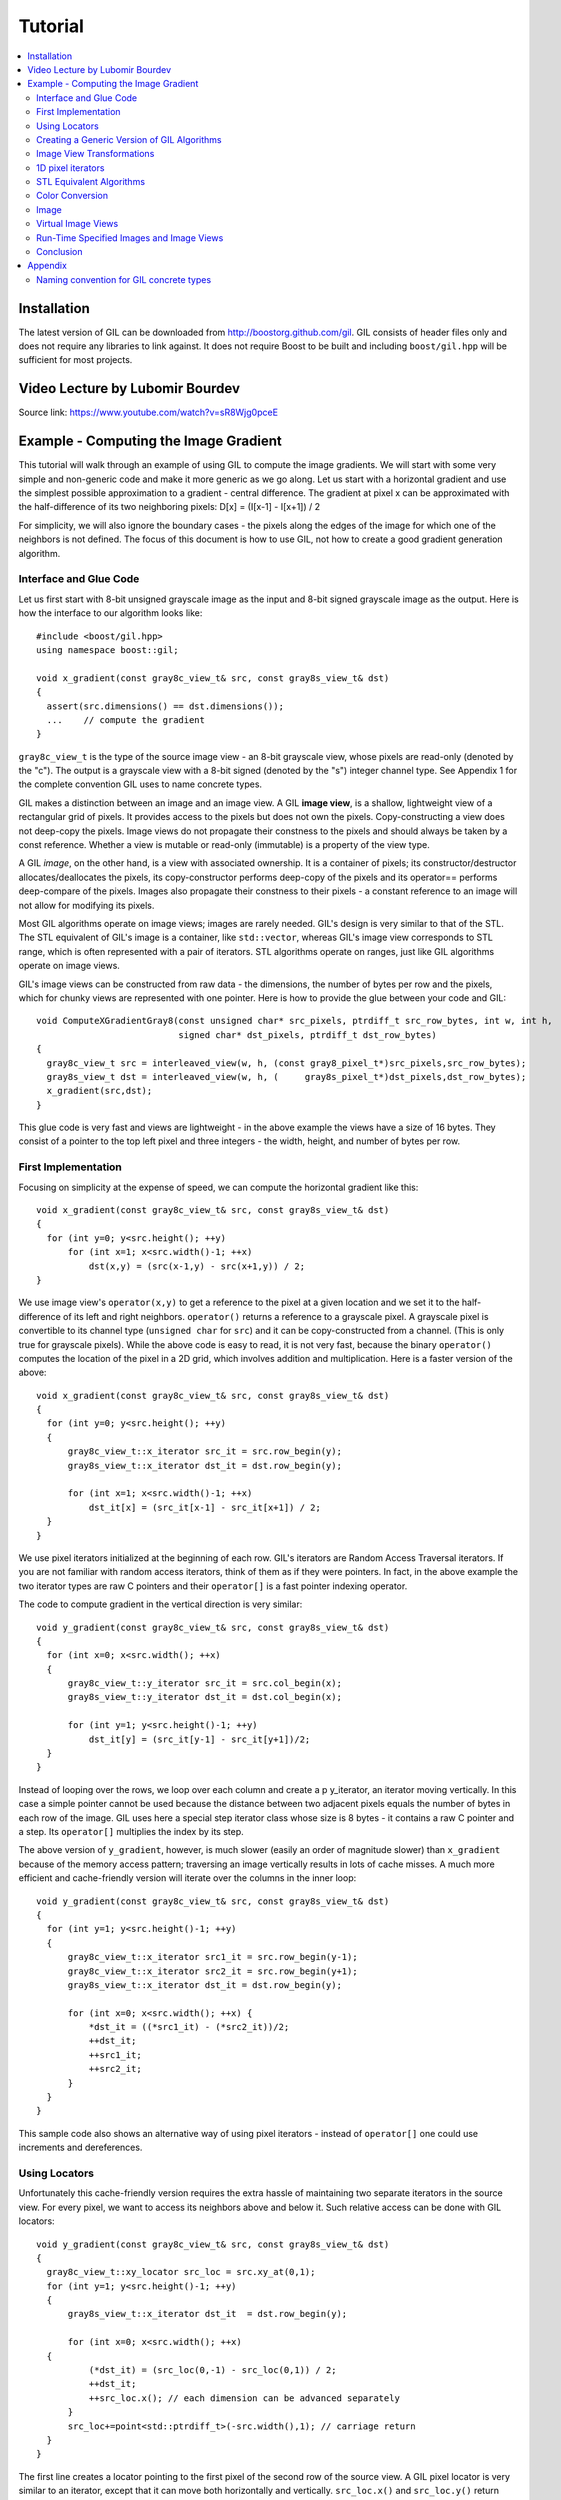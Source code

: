 Tutorial
========

.. contents::
   :local:

Installation
------------

The latest version of GIL can be downloaded from http://boostorg.github.com/gil.
GIL consists of header files only and does not require any libraries to
link against. It does not require Boost to be built and including
``boost/gil.hpp`` will be sufficient for most projects.

Video Lecture by Lubomir Bourdev
--------------------------------

.. raw:: html

    <div style="position: relative; overflow: hidden; max-width: 100%; height: auto;">
        <iframe width="800" height="450" src="https://www.youtube.com/embed/sR8Wjg0pceE?rel=0" frameborder="0" allow="autoplay=false; encrypted-media" allowfullscreen></iframe>
    </div>

Source link: https://www.youtube.com/watch?v=sR8Wjg0pceE

Example - Computing the Image Gradient
--------------------------------------

This tutorial will walk through an example of using GIL to compute the
image gradients. We will start with some very simple and non-generic
code and make it more generic as we go along.  Let us start with a
horizontal gradient and use the simplest possible approximation to a
gradient - central difference.  The gradient at pixel x can be
approximated with the half-difference of its two neighboring pixels:
D[x] = (I[x-1] - I[x+1]) / 2

For simplicity, we will also ignore the boundary cases - the pixels
along the edges of the image for which one of the neighbors is not
defined.  The focus of this document is how to use GIL, not how to
create a good gradient generation algorithm.

Interface and Glue Code
~~~~~~~~~~~~~~~~~~~~~~~

Let us first start with 8-bit unsigned grayscale image as the input and
8-bit signed grayscale image as the output.
Here is how the interface to our algorithm looks like::

  #include <boost/gil.hpp>
  using namespace boost::gil;

  void x_gradient(const gray8c_view_t& src, const gray8s_view_t& dst)
  {
    assert(src.dimensions() == dst.dimensions());
    ...    // compute the gradient
  }

``gray8c_view_t`` is the type of the source image view - an 8-bit
grayscale view, whose pixels are read-only (denoted by the "c"). The
output is a grayscale view with a 8-bit signed (denoted by the "s")
integer channel type. See Appendix 1 for the complete convention GIL
uses to name concrete types.

GIL makes a distinction between an image and an image view. A GIL
**image view**, is a shallow, lightweight view of a rectangular grid
of pixels. It provides access to the pixels but does not own the
pixels. Copy-constructing a view does not deep-copy the pixels. Image
views do not propagate their constness to the pixels and should always
be taken by a const reference. Whether a view is mutable or read-only
(immutable) is a property of the view type.

A GIL `image`, on the other hand, is a view with associated
ownership. It is a container of pixels; its constructor/destructor
allocates/deallocates the pixels, its copy-constructor performs
deep-copy of the pixels and its operator== performs deep-compare of
the pixels. Images also propagate their constness to their pixels - a
constant reference to an image will not allow for modifying its
pixels.

Most GIL algorithms operate on image views; images are rarely
needed. GIL's design is very similar to that of the STL. The STL
equivalent of GIL's image is a container, like ``std::vector``,
whereas GIL's image view corresponds to STL range, which is often
represented with a pair of iterators. STL algorithms operate on
ranges, just like GIL algorithms operate on image views.

GIL's image views can be constructed from raw data - the dimensions,
the number of bytes per row and the pixels, which for chunky views are
represented with one pointer. Here is how to provide the glue between
your code and GIL::

  void ComputeXGradientGray8(const unsigned char* src_pixels, ptrdiff_t src_row_bytes, int w, int h,
                             signed char* dst_pixels, ptrdiff_t dst_row_bytes)
  {
    gray8c_view_t src = interleaved_view(w, h, (const gray8_pixel_t*)src_pixels,src_row_bytes);
    gray8s_view_t dst = interleaved_view(w, h, (     gray8s_pixel_t*)dst_pixels,dst_row_bytes);
    x_gradient(src,dst);
  }

This glue code is very fast and views are lightweight - in the above
example the views have a size of 16 bytes. They consist of a pointer
to the top left pixel and three integers - the width, height, and
number of bytes per row.

First Implementation
~~~~~~~~~~~~~~~~~~~~

Focusing on simplicity at the expense of speed, we can compute the horizontal
gradient like this::

  void x_gradient(const gray8c_view_t& src, const gray8s_view_t& dst)
  {
    for (int y=0; y<src.height(); ++y)
        for (int x=1; x<src.width()-1; ++x)
            dst(x,y) = (src(x-1,y) - src(x+1,y)) / 2;
  }

We use image view's ``operator(x,y)`` to get a reference to the pixel
at a given location and we set it to the half-difference of its left
and right neighbors.  ``operator()`` returns a reference to a
grayscale pixel. A grayscale pixel is convertible to its channel type
(``unsigned char`` for ``src``) and it can be copy-constructed from a
channel.  (This is only true for grayscale pixels).  While the above
code is easy to read, it is not very fast, because the binary
``operator()`` computes the location of the pixel in a 2D grid, which
involves addition and multiplication. Here is a faster version of the
above::

  void x_gradient(const gray8c_view_t& src, const gray8s_view_t& dst)
  {
    for (int y=0; y<src.height(); ++y)
    {
        gray8c_view_t::x_iterator src_it = src.row_begin(y);
        gray8s_view_t::x_iterator dst_it = dst.row_begin(y);

        for (int x=1; x<src.width()-1; ++x)
            dst_it[x] = (src_it[x-1] - src_it[x+1]) / 2;
    }
  }

We use pixel iterators initialized at the beginning of each row. GIL's
iterators are Random Access Traversal iterators. If you are not
familiar with random access iterators, think of them as if they were
pointers. In fact, in the above example the two iterator types are raw
C pointers and their ``operator[]`` is a fast pointer indexing
operator.

The code to compute gradient in the vertical direction is very
similar::

  void y_gradient(const gray8c_view_t& src, const gray8s_view_t& dst)
  {
    for (int x=0; x<src.width(); ++x)
    {
        gray8c_view_t::y_iterator src_it = src.col_begin(x);
        gray8s_view_t::y_iterator dst_it = dst.col_begin(x);

        for (int y=1; y<src.height()-1; ++y)
            dst_it[y] = (src_it[y-1] - src_it[y+1])/2;
    }
  }

Instead of looping over the rows, we loop over each column and create
a \p y_iterator, an iterator moving vertically. In this case a simple
pointer cannot be used because the distance between two adjacent
pixels equals the number of bytes in each row of the image. GIL uses
here a special step iterator class whose size is 8 bytes - it contains
a raw C pointer and a step.  Its ``operator[]`` multiplies the index
by its step.

The above version of ``y_gradient``, however, is much slower (easily
an order of magnitude slower) than ``x_gradient`` because of the
memory access pattern; traversing an image vertically results in lots
of cache misses. A much more efficient and cache-friendly version will
iterate over the columns in the inner loop::

  void y_gradient(const gray8c_view_t& src, const gray8s_view_t& dst)
  {
    for (int y=1; y<src.height()-1; ++y)
    {
        gray8c_view_t::x_iterator src1_it = src.row_begin(y-1);
        gray8c_view_t::x_iterator src2_it = src.row_begin(y+1);
        gray8s_view_t::x_iterator dst_it = dst.row_begin(y);

        for (int x=0; x<src.width(); ++x) {
            *dst_it = ((*src1_it) - (*src2_it))/2;
            ++dst_it;
            ++src1_it;
            ++src2_it;
        }
    }
  }

This sample code also shows an alternative way of using pixel
iterators - instead of ``operator[]`` one could use increments and
dereferences.

Using Locators
~~~~~~~~~~~~~~

Unfortunately this cache-friendly version requires the extra hassle of
maintaining two separate iterators in the source view. For every
pixel, we want to access its neighbors above and below it. Such
relative access can be done with GIL locators::

  void y_gradient(const gray8c_view_t& src, const gray8s_view_t& dst)
  {
    gray8c_view_t::xy_locator src_loc = src.xy_at(0,1);
    for (int y=1; y<src.height()-1; ++y)
    {
        gray8s_view_t::x_iterator dst_it  = dst.row_begin(y);

        for (int x=0; x<src.width(); ++x)
    {
            (*dst_it) = (src_loc(0,-1) - src_loc(0,1)) / 2;
            ++dst_it;
            ++src_loc.x(); // each dimension can be advanced separately
        }
        src_loc+=point<std::ptrdiff_t>(-src.width(),1); // carriage return
    }
  }

The first line creates a locator pointing to the first pixel of the
second row of the source view. A GIL pixel locator is very similar to
an iterator, except that it can move both horizontally and
vertically. ``src_loc.x()`` and ``src_loc.y()`` return references to a
horizontal and a vertical iterator respectively, which can be used to
move the locator along the desired dimension, as shown
above. Additionally, the locator can be advanced in both dimensions
simultaneously using its ``operator+=`` and ``operator-=``. Similar to
image views, locators provide binary ``operator()`` which returns a
reference to a pixel with a relative offset to the current locator
position. For example, ``src_loc(0,1)`` returns a reference to the
neighbor below the current pixel.  Locators are very lightweight
objects - in the above example the locator has a size of 8 bytes - it
consists of a raw pointer to the current pixel and an int indicating
the number of bytes from one row to the next (which is the step when
moving vertically). The call to ``++src_loc.x()`` corresponds to a
single C pointer increment.  However, the example above performs more
computations than necessary. The code ``src_loc(0,1)`` has to compute
the offset of the pixel in two dimensions, which is slow.  Notice
though that the offset of the two neighbors is the same, regardless of
the pixel location. To improve the performance, GIL can cache and
reuse this offset::

  void y_gradient(const gray8c_view_t& src, const gray8s_view_t& dst)
  {
    gray8c_view_t::xy_locator src_loc = src.xy_at(0,1);
    gray8c_view_t::xy_locator::cached_location_t above = src_loc.cache_location(0,-1);
    gray8c_view_t::xy_locator::cached_location_t below = src_loc.cache_location(0, 1);

    for (int y=1; y<src.height()-1; ++y)
    {
        gray8s_view_t::x_iterator dst_it = dst.row_begin(y);

        for (int x=0; x<src.width(); ++x)
    {
            (*dst_it) = (src_loc[above] - src_loc[below])/2;
            ++dst_it;
            ++src_loc.x();
        }
        src_loc+=point<std::ptrdiff_t>(-src.width(),1);
    }
  }

In this example ``src_loc[above]`` corresponds to a fast pointer
indexing operation and the code is efficient.

Creating a Generic Version of GIL Algorithms
~~~~~~~~~~~~~~~~~~~~~~~~~~~~~~~~~~~~~~~~~~~~

Let us make our ``x_gradient`` more generic. It should work with any
image views, as long as they have the same number of channels.  The
gradient operation is to be computed for each channel
independently. Here is how the new interface looks like::

  template <typename SrcView, typename DstView>
  void x_gradient(const SrcView& src, const DstView& dst)
  {
    gil_function_requires<ImageViewConcept<SrcView> >();
    gil_function_requires<MutableImageViewConcept<DstView> >();
    gil_function_requires<ColorSpacesCompatibleConcept<
                                typename color_space_type<SrcView>::type,
                                typename color_space_type<DstView>::type> >();

    ... // compute the gradient
  }

The new algorithm now takes the types of the input and output image
views as template parameters.  That allows using both built-in GIL
image views, as well as any user-defined image view classes.  The
first three lines are optional; they use ``boost::concept_check`` to
ensure that the two arguments are valid GIL image views, that the
second one is mutable and that their color spaces are compatible
(i.e. have the same set of channels).

GIL does not require using its own built-in constructs. You are free
to use your own channels, color spaces, iterators, locators, views and
images.  However, to work with the rest of GIL they have to satisfy a
set of requirements; in other words, they have to \e model the
corresponding GIL _concept_.  GIL's concepts are defined in the user
guide.

One of the biggest drawbacks of using templates and generic
programming in C++ is that compile errors can be very difficult to
comprehend.  This is a side-effect of the lack of early type
checking - a generic argument may not satisfy the requirements of a
function, but the incompatibility may be triggered deep into a nested
call, in code unfamiliar and hardly related to the problem.  GIL uses
``boost::concept_check`` to mitigate this problem. The above three
lines of code check whether the template parameters are valid models
of their corresponding concepts.  If a model is incorrect, the compile
error will be inside ``gil_function_requires``, which is much closer
to the problem and easier to track. Furthermore, such checks get
compiled out and have zero performance overhead. The disadvantage of
using concept checks is the sometimes severe impact they have on
compile time. This is why GIL performs concept checks only in debug
mode, and only if ``BOOST_GIL_USE_CONCEPT_CHECK`` is defined (off by
default).

The body of the generic function is very similar to that of the
concrete one. The biggest difference is that we need to loop over the
channels of the pixel and compute the gradient for each channel::

  template <typename SrcView, typename DstView>
  void x_gradient(const SrcView& src, const DstView& dst)
  {
    for (int y=0; y<src.height(); ++y)
    {
        typename SrcView::x_iterator src_it = src.row_begin(y);
        typename DstView::x_iterator dst_it = dst.row_begin(y);

        for (int x=1; x<src.width()-1; ++x)
            for (int c=0; c<num_channels<SrcView>::value; ++c)
                dst_it[x][c] = (src_it[x-1][c]- src_it[x+1][c])/2;
    }
  }

Having an explicit loop for each channel could be a performance
problem. GIL allows us to abstract out such per-channel operations::

  template <typename Out>
  struct halfdiff_cast_channels
  {
    template <typename T> Out operator()(const T& in1, const T& in2) const
    {
        return Out((in1-in2)/2);
    }
  };

  template <typename SrcView, typename DstView>
  void x_gradient(const SrcView& src, const DstView& dst)
  {
    typedef typename channel_type<DstView>::type dst_channel_t;

    for (int y=0; y<src.height(); ++y)
    {
        typename SrcView::x_iterator src_it = src.row_begin(y);
        typename DstView::x_iterator dst_it = dst.row_begin(y);

        for (int x=1; x<src.width()-1; ++x)
            static_transform(src_it[x-1], src_it[x+1], dst_it[x],
                               halfdiff_cast_channels<dst_channel_t>());
    }
  }

``static_transform`` is an example of a channel-level GIL
algorithm. Other such algorithms are ``static_generate``,
``static_fill`` and ``static_for_each``. They are the channel-level
equivalents of STL ``generate``, ``transform``, ``fill`` and
``for_each`` respectively. GIL channel algorithms use static recursion
to unroll the loops; they never loop over the channels explicitly.
Note that sometimes modern compilers (at least Visual Studio 8)
already unroll channel-level loops, such as the one above. However,
another advantage of using GIL's channel-level algorithms is that they
pair the channels semantically, not based on their order in
memory. For example, the above example will properly match an RGB
source with a BGR destination.

Here is how we can use our generic version with images of different
types::

  // Calling with 16-bit grayscale data
  void XGradientGray16_Gray32(const unsigned short* src_pixels, ptrdiff_t src_row_bytes, int w, int h,
                              signed int* dst_pixels, ptrdiff_t dst_row_bytes)
  {
    gray16c_view_t src=interleaved_view(w,h,(const gray16_pixel_t*)src_pixels,src_row_bytes);
    gray32s_view_t dst=interleaved_view(w,h,(     gray32s_pixel_t*)dst_pixels,dst_row_bytes);
    x_gradient(src,dst);
  }

  // Calling with 8-bit RGB data into 16-bit BGR
  void XGradientRGB8_BGR16(const unsigned char* src_pixels, ptrdiff_t src_row_bytes, int w, int h,
                           signed short* dst_pixels, ptrdiff_t dst_row_bytes)
  {
    rgb8c_view_t  src = interleaved_view(w,h,(const rgb8_pixel_t*)src_pixels,src_row_bytes);
    rgb16s_view_t dst = interleaved_view(w,h,(    rgb16s_pixel_t*)dst_pixels,dst_row_bytes);
    x_gradient(src,dst);
  }

  // Either or both the source and the destination could be planar - the gradient code does not change
  void XGradientPlanarRGB8_RGB32(
           const unsigned short* src_r, const unsigned short* src_g, const unsigned short* src_b,
           ptrdiff_t src_row_bytes, int w, int h,
           signed int* dst_pixels, ptrdiff_t dst_row_bytes)
  {
    rgb16c_planar_view_t src=planar_rgb_view (w,h, src_r,src_g,src_b,         src_row_bytes);
    rgb32s_view_t        dst=interleaved_view(w,h,(rgb32s_pixel_t*)dst_pixels,dst_row_bytes);
    x_gradient(src,dst);
  }

As these examples illustrate, both the source and the destination can
be interleaved or planar, of any channel depth (assuming the
destination channel is assignable to the source), and of any
compatible color spaces.

GIL 2.1 can also natively represent images whose channels are not
byte-aligned, such as 6-bit RGB222 image or a 1-bit Gray1 image.  GIL
algorithms apply to these images natively. See the design guide or
sample files for more on using such images.

Image View Transformations
~~~~~~~~~~~~~~~~~~~~~~~~~~

One way to compute the y-gradient is to rotate the image by 90
degrees, compute the x-gradient and rotate the result back. Here is
how to do this in GIL::

  template <typename SrcView, typename DstView>
  void y_gradient(const SrcView& src, const DstView& dst)
  {
    x_gradient(rotated90ccw_view(src), rotated90ccw_view(dst));
  }

``rotated90ccw_view`` takes an image view and returns an image view
representing 90-degrees counter-clockwise rotation of its input. It is
an example of a GIL view transformation function. GIL provides a
variety of transformation functions that can perform any axis-aligned
rotation, transpose the view, flip it vertically or horizontally,
extract a rectangular subimage, perform color conversion, subsample
view, etc. The view transformation functions are fast and shallow -
they don't copy the pixels, they just change the "coordinate system"
of accessing the pixels. ``rotated90cw_view``, for example, returns a
view whose horizontal iterators are the vertical iterators of the
original view. The above code to compute ``y_gradient`` is slow
because of the memory access pattern; using ``rotated90cw_view`` does
not make it any slower.

Another example: suppose we want to compute the gradient of the N-th
channel of a color image. Here is how to do that::

  template <typename SrcView, typename DstView>
  void nth_channel_x_gradient(const SrcView& src, int n, const DstView& dst)
  {
    x_gradient(nth_channel_view(src, n), dst);
  }

``nth_channel_view`` is a view transformation function that takes any
view and returns a single-channel (grayscale) view of its N-th
channel.  For interleaved RGB view, for example, the returned view is
a step view - a view whose horizontal iterator skips over two channels
when incremented.  If applied on a planar RGB view, the returned type
is a simple grayscale view whose horizontal iterator is a C pointer.
Image view transformation functions can be piped together. For
example, to compute the y gradient of the second channel of the even
pixels in the view, use::

  y_gradient(subsampled_view(nth_channel_view(src, 1), 2,2), dst);

GIL can sometimes simplify piped views. For example, two nested
subsampled views (views that skip over pixels in X and in Y) can be
represented as a single subsampled view whose step is the product of
the steps of the two views.

1D pixel iterators
~~~~~~~~~~~~~~~~~~

Let's go back to ``x_gradient`` one more time.  Many image view
algorithms apply the same operation for each pixel and GIL provides an
abstraction to handle them. However, our algorithm has an unusual
access pattern, as it skips the first and the last column. It would be
nice and instructional to see how we can rewrite it in canonical
form. The way to do that in GIL is to write a version that works for
every pixel, but apply it only on the subimage that excludes the first
and last column::

  void x_gradient_unguarded(const gray8c_view_t& src, const gray8s_view_t& dst)
  {
    for (int y=0; y<src.height(); ++y)
    {
        gray8c_view_t::x_iterator src_it = src.row_begin(y);
        gray8s_view_t::x_iterator dst_it = dst.row_begin(y);

        for (int x=0; x<src.width(); ++x)
            dst_it[x] = (src_it[x-1] - src_it[x+1]) / 2;
    }
  }

  void x_gradient(const gray8c_view_t& src, const gray8s_view_t& dst)
  {
    assert(src.width()>=2);
    x_gradient_unguarded(subimage_view(src, 1, 0, src.width()-2, src.height()),
                         subimage_view(dst, 1, 0, src.width()-2, src.height()));
  }

``subimage_view`` is another example of a GIL view transformation
function. It takes a source view and a rectangular region (in this
case, defined as x_min,y_min,width,height) and returns a view
operating on that region of the source view. The above implementation
has no measurable performance degradation from the version that
operates on the original views.

Now that ``x_gradient_unguarded`` operates on every pixel, we can
rewrite it more compactly::

  void x_gradient_unguarded(const gray8c_view_t& src, const gray8s_view_t& dst)
  {
    gray8c_view_t::iterator src_it = src.begin();
    for (gray8s_view_t::iterator dst_it = dst.begin(); dst_it!=dst.end(); ++dst_it, ++src_it)
        *dst_it = (src_it.x()[-1] - src_it.x()[1]) / 2;
  }

GIL image views provide ``begin()`` and ``end()`` methods that return
one dimensional pixel iterators which iterate over each pixel in the
view, left to right and top to bottom. They do a proper "carriage
return" - they skip any unused bytes at the end of a row. As such,
they are slightly suboptimal, because they need to keep track of their
current position with respect to the end of the row. Their increment
operator performs one extra check (are we at the end of the row?), a
check that is avoided if two nested loops are used instead. These
iterators have a method ``x()`` which returns the more lightweight
horizontal iterator that we used previously. Horizontal iterators have
no notion of the end of rows. In this case, the horizontal iterators
are raw C pointers. In our example, we must use the horizontal
iterators to access the two neighbors properly, since they could
reside outside the image view.

STL Equivalent Algorithms
~~~~~~~~~~~~~~~~~~~~~~~~~

GIL provides STL equivalents of many algorithms. For example,
``std::transform`` is an STL algorithm that sets each element in a
destination range the result of a generic function taking the
corresponding element of the source range. In our example, we want to
assign to each destination pixel the value of the half-difference of
the horizontal neighbors of the corresponding source pixel.  If we
abstract that operation in a function object, we can use GIL's
``transform_pixel_positions`` to do that::

  struct half_x_difference
  {
    int operator()(const gray8c_loc_t& src_loc) const
    {
        return (src_loc.x()[-1] - src_loc.x()[1]) / 2;
    }
  };

  void x_gradient_unguarded(const gray8c_view_t& src, const gray8s_view_t& dst)
  {
    transform_pixel_positions(src, dst, half_x_difference());
  }

GIL provides the algorithms ``for_each_pixel`` and
``transform_pixels`` which are image view equivalents of STL
``std::for_each`` and ``std::transform``. It also provides
``for_each_pixel_position`` and ``transform_pixel_positions``, which
instead of references to pixels, pass to the generic function pixel
locators. This allows for more powerful functions that can use the
pixel neighbors through the passed locators.  GIL algorithms iterate
through the pixels using the more efficient two nested loops (as
opposed to the single loop using 1-D iterators)

Color Conversion
~~~~~~~~~~~~~~~~

Instead of computing the gradient of each color plane of an image, we
often want to compute the gradient of the luminosity. In other words,
we want to convert the color image to grayscale and compute the
gradient of the result. Here how to compute the luminosity gradient of
a 32-bit float RGB image::

  void x_gradient_rgb_luminosity(const rgb32fc_view_t& src, const gray8s_view_t& dst)
  {
    x_gradient(color_converted_view<gray8_pixel_t>(src), dst);
  }

``color_converted_view`` is a GIL view transformation function that
takes any image view and returns a view in a target color space and
channel depth (specified as template parameters). In our example, it
constructs an 8-bit integer grayscale view over 32-bit float RGB
pixels. Like all other view transformation functions,
``color_converted_view`` is very fast and shallow. It doesn't copy the
data or perform any color conversion. Instead it returns a view that
performs color conversion every time its pixels are accessed.

In the generic version of this algorithm we might like to convert the
color space to grayscale, but keep the channel depth the same. We do
that by constructing the type of a GIL grayscale pixel with the same
channel as the source, and color convert to that pixel type::

  template <typename SrcView, typename DstView>
  void x_luminosity_gradient(const SrcView& src, const DstView& dst)
  {
    typedef pixel<typename channel_type<SrcView>::type, gray_layout_t> gray_pixel_t;
    x_gradient(color_converted_view<gray_pixel_t>(src), dst);
  }

When the destination color space and channel type happens to be the
same as the source one, color conversion is unnecessary. GIL detects
this case and avoids calling the color conversion code at all -
i.e. ``color_converted_view`` returns back the source view unchanged.

Image
~~~~~

The above example has a performance problem - ``x_gradient``
dereferences most source pixels twice, which will cause the above code
to perform color conversion twice.  Sometimes it may be more efficient
to copy the color converted image into a temporary buffer and use it
to compute the gradient - that way color conversion is invoked once
per pixel.  Using our non-generic version we can do it like this::

  void x_luminosity_gradient(const rgb32fc_view_t& src, const gray8s_view_t& dst)
  {
    gray8_image_t ccv_image(src.dimensions());
    copy_pixels(color_converted_view<gray8_pixel_t>(src), view(ccv_image));

    x_gradient(const_view(ccv_image), dst);
  }

First we construct an 8-bit grayscale image with the same dimensions
as our source. Then we copy a color-converted view of the source into
the temporary image.  Finally we use a read-only view of the temporary
image in our ``x_gradient algorithm``. As the example shows, GIL
provides global functions ``view`` and ``const_view`` that take an
image and return a mutable or an immutable view of its pixels.

Creating a generic version of the above is a bit trickier::

  template <typename SrcView, typename DstView>
  void x_luminosity_gradient(const SrcView& src, const DstView& dst)
  {
    typedef typename channel_type<DstView>::type d_channel_t;
    typedef typename channel_convert_to_unsigned<d_channel_t>::type channel_t;
    typedef pixel<channel_t, gray_layout_t>  gray_pixel_t;
    typedef image<gray_pixel_t, false>       gray_image_t;

    gray_image_t ccv_image(src.dimensions());
    copy_pixels(color_converted_view<gray_pixel_t>(src), view(ccv_image));
    x_gradient(const_view(ccv_image), dst);
  }

First we use the ``channel_type`` metafunction to get the channel type
of the destination view. A metafunction is a function operating on
types. In GIL metafunctions are class templates (declared with
``struct`` type specifier) which take their parameters as template
parameters and return their result in a nested typedef called
``type``. In this case, ``channel_type`` is a unary metafunction which
in this example is called with the type of an image view and returns
the type of the channel associated with that image view.

GIL constructs that have an associated pixel type, such as pixels,
pixel iterators, locators, views and images, all model
``PixelBasedConcept``, which means that they provide a set of
metafunctions to query the pixel properties, such as ``channel_type``,
``color_space_type``, ``channel_mapping_type``, and ``num_channels``.

After we get the channel type of the destination view, we use another
metafunction to remove its sign (if it is a signed integral type) and
then use it to generate the type of a grayscale pixel. From the pixel
type we create the image type. GIL's image class is specialized over
the pixel type and a boolean indicating whether the image should be
planar or interleaved.  Single-channel (grayscale) images in GIL must
always be interleaved. There are multiple ways of constructing types
in GIL. Instead of instantiating the classes directly we could have
used type factory metafunctions. The following code is equivalent::

  template <typename SrcView, typename DstView>
  void x_luminosity_gradient(const SrcView& src, const DstView& dst)
  {
    typedef typename channel_type<DstView>::type d_channel_t;
    typedef typename channel_convert_to_unsigned<d_channel_t>::type channel_t;
    typedef typename image_type<channel_t, gray_layout_t>::type gray_image_t;
    typedef typename gray_image_t::value_type gray_pixel_t;

    gray_image_t ccv_image(src.dimensions());
    copy_and_convert_pixels(src, view(ccv_image));
    x_gradient(const_view(ccv_image), dst);
  }

GIL provides a set of metafunctions that generate GIL types -
``image_type`` is one such meta-function that constructs the type of
an image from a given channel type, color layout, and
planar/interleaved option (the default is interleaved). There are also
similar meta-functions to construct the types of pixel references,
iterators, locators and image views. GIL also has metafunctions
``derived_pixel_reference_type``, ``derived_iterator_type``,
``derived_view_type`` and ``derived_image_type`` that construct the
type of a GIL construct from a given source one by changing one or
more properties of the type and keeping the rest.

From the image type we can use the nested typedef ``value_type`` to
obtain the type of a pixel. GIL images, image views and locators have
nested typedefs ``value_type`` and ``reference`` to obtain the type of
the pixel and a reference to the pixel. If you have a pixel iterator,
you can get these types from its ``iterator_traits``. Note also the
algorithm ``copy_and_convert_pixels``, which is an abbreviated version
of ``copy_pixels`` with a color converted source view.

Virtual Image Views
~~~~~~~~~~~~~~~~~~~

So far we have been dealing with images that have pixels stored in
memory. GIL allows you to create an image view of an arbitrary image,
including a synthetic function. To demonstrate this, let us create a
view of the Mandelbrot set.  First, we need to create a function
object that computes the value of the Mandelbrot set at a given
location (x,y) in the image::

  // models PixelDereferenceAdaptorConcept
  struct mandelbrot_fn
  {
    typedef point<ptrdiff_t>   point_t;

    typedef mandelbrot_fn       const_t;
    typedef gray8_pixel_t       value_type;
    typedef value_type          reference;
    typedef value_type          const_reference;
    typedef point_t             argument_type;
    typedef reference           result_type;
    static bool constexpr is_mutable = false;

    mandelbrot_fn() {}
    mandelbrot_fn(const point_t& sz) : _img_size(sz) {}

    result_type operator()(const point_t& p) const
    {
        // normalize the coords to (-2..1, -1.5..1.5)
        double t=get_num_iter(point<double>(p.x/(double)_img_size.x*3-2, p.y/(double)_img_size.y*3-1.5f));
        return value_type((bits8)(pow(t,0.2)*255));   // raise to power suitable for viewing
    }
  private:
    point_t _img_size;

    double get_num_iter(const point<double>& p) const
    {
        point<double> Z(0,0);
        for (int i=0; i<100; ++i)  // 100 iterations
    {
            Z = point<double>(Z.x*Z.x - Z.y*Z.y + p.x, 2*Z.x*Z.y + p.y);
            if (Z.x*Z.x + Z.y*Z.y > 4)
                return i/(double)100;
        }
        return 0;
    }
  };

We can now use GIL's ``virtual_2d_locator`` with this function object
to construct a Mandelbrot view of size 200x200 pixels::

  typedef mandelbrot_fn::point_t point_t;
  typedef virtual_2d_locator<mandelbrot_fn,false> locator_t;
  typedef image_view<locator_t> my_virt_view_t;

  point_t dims(200,200);

  // Construct a Mandelbrot view with a locator, taking top-left corner (0,0) and step (1,1)
  my_virt_view_t mandel(dims, locator_t(point_t(0,0), point_t(1,1), mandelbrot_fn(dims)));

We can treat the synthetic view just like a real one. For example,
let's invoke our ``x_gradient`` algorithm to compute the gradient of
the 90-degree rotated view of the Mandelbrot set and save the original
and the result::

  gray8s_image_t img(dims);
  x_gradient(rotated90cw_view(mandel), view(img));

  // Save the Mandelbrot set and its 90-degree rotated gradient (jpeg cannot save signed char; must convert to unsigned char)
  jpeg_write_view("mandel.jpg",mandel);
  jpeg_write_view("mandel_grad.jpg",color_converted_view<gray8_pixel_t>(const_view(img)));

Here is what the two files look like:

.. image:: /_static/mandel.jpg

Run-Time Specified Images and Image Views
~~~~~~~~~~~~~~~~~~~~~~~~~~~~~~~~~~~~~~~~~

So far we have created a generic function that computes the image
gradient of an image view template specialization.  Sometimes,
however, the properties of an image view, such as its color space and
channel depth, may not be available at compile time.  GIL's
``dynamic_image`` extension allows for working with GIL constructs
that are specified at run time, also called _variants_. GIL provides
models of a run-time instantiated image, ``any_image``, and a run-time
instantiated image view, ``any_image_view``. The mechanisms are in
place to create other variants, such as ``any_pixel``,
``any_pixel_iterator``, etc.  Most of GIL's algorithms and all of the
view transformation functions also work with run-time instantiated
image views and binary algorithms, such as ``copy_pixels`` can have
either or both arguments be variants.

Lets make our ``x_luminosity_gradient`` algorithm take a variant image
view. For simplicity, let's assume that only the source view can be a
variant.  (As an example of using multiple variants, see GIL's image
view algorithm overloads taking multiple variants.)

First, we need to make a function object that contains the templated
destination view and has an application operator taking a templated
source view::

  #include <boost/gil/extension/dynamic_image/dynamic_image_all.hpp>

  template <typename DstView>
  struct x_gradient_obj
  {
    typedef void result_type;        // required typedef

    const DstView& _dst;
    x_gradient_obj(const DstView& dst) : _dst(dst) {}

    template <typename SrcView>
    void operator()(const SrcView& src) const { x_luminosity_gradient(src, _dst); }
  };

The second step is to provide an overload of ``x_luminosity_gradient``
that takes image view variant and calls GIL's ``apply_operation``
passing it the function object::

  template <typename SrcViews, typename DstView>
  void x_luminosity_gradient(const any_image_view<SrcViews>& src, const DstView& dst)
  {
    apply_operation(src, x_gradient_obj<DstView>(dst));
  }

``any_image_view<SrcViews>`` is the image view variant. It is
templated over ``SrcViews``, an enumeration of all possible view types
the variant can take.  ``src`` contains inside an index of the
currently instantiated type, as well as a block of memory containing
the instance.  ``apply_operation`` goes through a switch statement
over the index, each case of which casts the memory to the correct
view type and invokes the function object with it. Invoking an
algorithm on a variant has the overhead of one switch
statement. Algorithms that perform an operation for each pixel in an
image view have practically no performance degradation when used with
a variant.

Here is how we can construct a variant and invoke the algorithm::

  #include <boost/mpl/vector.hpp>
  #include <boost/gil/extension/io/jpeg_dynamic_io.hpp>

  typedef mpl::vector<gray8_image_t, gray16_image_t, rgb8_image_t, rgb16_image_t> my_img_types;
  any_image<my_img_types> runtime_image;
  jpeg_read_image("input.jpg", runtime_image);

  gray8s_image_t gradient(runtime_image.dimensions());
  x_luminosity_gradient(const_view(runtime_image), view(gradient));
  jpeg_write_view("x_gradient.jpg", color_converted_view<gray8_pixel_t>(const_view(gradient)));

In this example, we create an image variant that could be 8-bit or
16-bit RGB or grayscale image. We then use GIL's I/O extension to load
the image from file in its native color space and channel depth. If
none of the allowed image types matches the image on disk, an
exception will be thrown.  We then construct a 8 bit signed
(i.e. ``char``) image to store the gradient and invoke ``x_gradient``
on it. Finally we save the result into another file.  We save the view
converted to 8-bit unsigned, because JPEG I/O does not support signed
char.

Note how free functions and methods such as ``jpeg_read_image``,
``dimensions``, ``view`` and ``const_view`` work on both templated and
variant types.  For templated images ``view(img)`` returns a templated
view, whereas for image variants it returns a view variant.  For
example, the return type of ``view(runtime_image)`` is
``any_image_view<Views>`` where ``Views`` enumerates four views
corresponding to the four image types.  ``const_view(runtime_image)``
returns a ``any_image_view`` of the four read-only view types, etc.

A warning about using variants: instantiating an algorithm with a
variant effectively instantiates it with every possible type the
variant can take.  For binary algorithms, the algorithm is
instantiated with every possible combination of the two input types!
This can take a toll on both the compile time and the executable size.

Conclusion
~~~~~~~~~~

This tutorial provides a glimpse at the challenges associated with
writing generic and efficient image processing algorithms in GIL.  We
have taken a simple algorithm and shown how to make it work with image
representations that vary in bit depth, color space, ordering of the
channels, and planar/interleaved structure. We have demonstrated that
the algorithm can work with fully abstracted virtual images, and even
images whose type is specified at run time. The associated video
presentation also demonstrates that even for complex scenarios the
generated assembly is comparable to that of a C version of the
algorithm, hand-written for the specific image types.

Yet, even for such a simple algorithm, we are far from making a fully
generic and optimized code. In particular, the presented algorithms
work on homogeneous images, i.e. images whose pixels have channels
that are all of the same type. There are examples of images, such as a
packed 565 RGB format, which contain channels of different
types. While GIL provides concepts and algorithms operating on
heterogeneous pixels, we leave the task of extending x_gradient as an
exercise for the reader.  Second, after computing the value of the
gradient we are simply casting it to the destination channel
type. This may not always be the desired operation. For example, if
the source channel is a float with range [0..1] and the destination is
unsigned char, casting the half-difference to unsigned char will
result in either 0 or 1. Instead, what we might want to do is scale
the result into the range of the destination channel. GIL's
channel-level algorithms might be useful in such cases. For example,
\p channel_convert converts between channels by linearly scaling the
source channel value into the range of the destination channel.

There is a lot to be done in improving the performance as
well. Channel-level operations, such as the half-difference, could be
abstracted out into atomic channel-level algorithms and performance
overloads could be provided for concrete channel
types. Processor-specific operations could be used, for example, to
perform the operation over an entire row of pixels simultaneously, or
the data could be pre-fetched. All of these optimizations can be
realized as performance specializations of the generic
algorithm. Finally, compilers, while getting better over time, are
still failing to fully optimize generic code in some cases, such as
failing to inline some functions or put some variables into
registers. If performance is an issue, it might be worth trying your
code with different compilers.

Appendix
--------

Naming convention for GIL concrete types
~~~~~~~~~~~~~~~~~~~~~~~~~~~~~~~~~~~~~~~~

Concrete (non-generic) GIL types follow this naming convention:

_ColorSpace_ + _BitDepth_ + [``f`` | ``s``]+ [``c``] + [``_planar``] +
[``_step``] + _ClassType_ + ``_t``

Where _ColorSpace_ also indicates the ordering of components. Examples
are ``rgb``, ``bgr``, ``cmyk``, ``rgba``.  _BitDepth_ indicates the
bit depth of the color channel. Examples are ``8``,``16``,``32``. By
default the type of channel is unsigned integral; using ``s``
indicates signed integral and ``f`` - a floating point type, which is
always signed. ``c`` indicates object operating over immutable
pixels. ``_planar`` indicates planar organization (as opposed to
interleaved). ``_step`` indicates special image views, locators and
iterators which traverse the data in non-trivial way (for example,
backwards or every other pixel).  _ClassType_ is ``_image`` (image),
``_view`` (image view), ``_loc`` (pixel 2D locator) ``_ptr`` (pixel
iterator), ``_ref`` (pixel reference), ``_pixel`` (pixel value).

examples::

   bgr8_image_t             a;    // 8-bit interleaved BGR image
   cmyk16_pixel_t           b;    // 16-bit CMYK pixel value;
   cmyk16c_planar_ref_t     c(b); // const reference to a 16-bit planar CMYK pixel.
   rgb32f_planar_step_ptr_t d;    // step pointer to a 32-bit planar RGB pixel.

